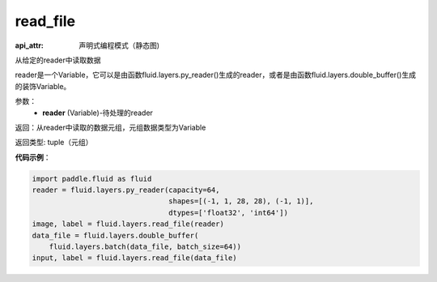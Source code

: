 .. _cn_api_fluid_layers_read_file:

read_file
-------------------------------


.. py:function:: paddle.fluid.layers.read_file(reader)

:api_attr: 声明式编程模式（静态图)



从给定的reader中读取数据

reader是一个Variable，它可以是由函数fluid.layers.py_reader()生成的reader，或者是由函数fluid.layers.double_buffer()生成的装饰Variable。

参数：
    - **reader** (Variable)-待处理的reader

返回：从reader中读取的数据元组，元组数据类型为Variable

返回类型: tuple（元组）

**代码示例**：

.. code-block:: python

    import paddle.fluid as fluid
    reader = fluid.layers.py_reader(capacity=64,
                                    shapes=[(-1, 1, 28, 28), (-1, 1)],
                                    dtypes=['float32', 'int64'])
    image, label = fluid.layers.read_file(reader)
    data_file = fluid.layers.double_buffer(
        fluid.layers.batch(data_file, batch_size=64))
    input, label = fluid.layers.read_file(data_file)









